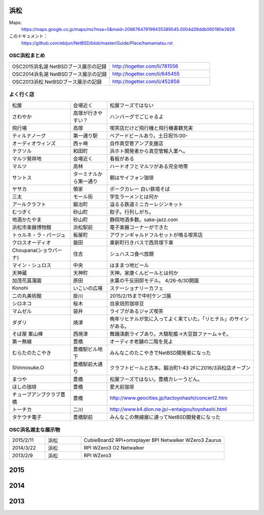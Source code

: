 .. 
 Copyright (c) 2014-5 Jun Ebihara All rights reserved.
 Redistribution and use in source and binary forms, with or without
 modification, are permitted provided that the following conditions
 are met:
 1. Redistributions of source code must retain the above copyright
    notice, this list of conditions and the following disclaimer.
 2. Redistributions in binary form must reproduce the above copyright
    notice, this list of conditions and the following disclaimer in the
    documentation and/or other materials provided with the distribution.
 THIS SOFTWARE IS PROVIDED BY THE AUTHOR ``AS IS'' AND ANY EXPRESS OR
 IMPLIED WARRANTIES, INCLUDING, BUT NOT LIMITED TO, THE IMPLIED WARRANTIES
 OF MERCHANTABILITY AND FITNESS FOR A PARTICULAR PURPOSE ARE DISCLAIMED.
 IN NO EVENT SHALL THE AUTHOR BE LIABLE FOR ANY DIRECT, INDIRECT,
 INCIDENTAL, SPECIAL, EXEMPLARY, OR CONSEQUENTIAL DAMAGES (INCLUDING, BUT
 NOT LIMITED TO, PROCUREMENT OF SUBSTITUTE GOODS OR SERVICES; LOSS OF USE,
 DATA, OR PROFITS; OR BUSINESS INTERRUPTION) HOWEVER CAUSED AND ON ANY
 THEORY OF LIABILITY, WHETHER IN CONTRACT, STRICT LIABILITY, OR TORT
 (INCLUDING NEGLIGENCE OR OTHERWISE) ARISING IN ANY WAY OUT OF THE USE OF
 THIS SOFTWARE, EVEN IF ADVISED OF THE POSSIBILITY OF SUCH DAMAGE.


浜松
-------

Maps:
 https://maps.google.co.jp/maps/ms?msa=0&msid=208676479199435389545.0004d39ddb060180e3928

このドキュメント：
 https://github.com/ebijun/NetBSD/blob/master/Guide/Place/hamamatsu.rst

OSC浜松まとめ
~~~~~~~~~~~~~

.. csv-table::
 :widths: 70 70

 OSC2015浜名湖 NetBSDブース展示の記録, http://togetter.com/li/781556
 OSC2014浜名湖 NetBSDブース展示の記録, http://togetter.com/li/645455
 OSC2013浜松 NetBSDブース展示の記録, http://togetter.com/li/452856


よく行く店
~~~~~~~~~~~~~~

.. csv-table::
 :widths: 25 15 60

 松屋,会場近く,松屋フーズではない
 さわやか,高塚が行きやすい？,ハンバーグでごじゃるよ
 飛行場,高塚,喫茶店だけど飛行機と飛行機書籍充実
 ティルナノーグ,第一通り駅,ベアードビールあり。土日祝15:00-
 オーディオウィンズ,西ヶ崎, 自作真空管アンプ支援店
 テクソル,和田町,浜ホト開発者から真空管輸入業へ。
 マルツ発祥地,会場近く,看板がある
 マルツ,高林,ハードオフとマルツがある完全地帯
 サントス,ターミナルから第一通り,朝はサイフォン珈琲
 ヤサカ,領家,ポークカレー 白い鉄塔そば
 三太,モール街,学生ラーメンとは何か
 アールクラフト,鍛冶町,溢るる鉄道ミニカーレジンキット
 むつぎく,砂山町,餃子。行列しがち。
 地酒かたやま,砂山町,静岡地酒多数。sake-jazz.com
 浜松市楽器博物館,浜松駅前,電子楽器コーナーができた
 トゥルネ・ラ・パージュ,板屋町,アヴァンギャルドフルセットが鳴る喫茶店
 クロスオーディオ,磐田,東新町行きバスで西貝塚下車
 Choupana(ショウパーナ),住吉,シュハスコ食べ放題
 マイン・シュロス,中央,はままつ地ビール
 天神蔵,天神町,天神。家康くんビールとは何か
 加茂花菖蒲園,原田,氷菓の千反田邸モデル。 4/26-6/30開園
 Konohi,いこいの広場,ステーショナリーカフェ
 二の丸美術館,掛川,2015/2/15まで中村ケンゴ展
 シロネコ,桜木,自家焙煎珈琲豆
 マムゼル,袋井,ライブがあるジャズ喫茶
 ダダリ,焼津,晩年リヒテルが気に入ってよく来ていた。「リヒテル」のサインがある。
 そば屋 案山棒,西焼津,舞踊演劇ライブあり。大駱駝艦→大豆鼓ファーム→そ。
 第一無線,豊橋,オーディオ老舗の二階を見よ
 むらたのたこやき,豊橋駅ビル地下,みんなこのたこやきでNetBSD開発者になった
 Shinnosuke.O,豊橋駅前大通り,クラフトビールと古本。鍛冶町1-43 2Fに2016/3浜松店オープン
 まつや,豊橋,松屋フーズではない。豊橋カレーうどん。
 ほしの珈琲,豊橋,愛大前珈琲
 チューブアンプクラブ豊橋,豊橋,http://www.geocities.jp/tactoyohashi/concert2.htm　
 トーチカ,二川,http://www.k4.dion.ne.jp/~entaigou/toyohashi.html
 タケウチ電子,豊橋駅前,みんなこの無線屋に通ってNetBSD開発者になった
 
 
OSC浜名湖主な展示物
~~~~~~~~~~~~~~~~~

.. csv-table::
 :widths: 15 15 60

 2015/2/11,浜松,CubieBoard2 RPI+omxplayer BPI Netwalker WZero3 Zaurus
 2014/3/22,浜松,RPI WZero3 O2 Netwalker
 2013/2/9,浜松,RPI WZero3

2015
-----------------

.. image::  ../Picture/2015/02/11/DSC_0834.jpg
.. image::  ../Picture/2015/02/11/DSC_0835.jpg
.. image::  ../Picture/2015/02/11/DSC_0836.jpg
.. image::  ../Picture/2015/02/11/DSC_0838.jpg
.. image::  ../Picture/2015/02/11/DSC_0839.jpg
.. image::  ../Picture/2015/02/11/DSC_0841.jpg
.. image::  ../Picture/2015/02/11/DSC_0844.jpg
.. image::  ../Picture/2015/02/11/DSC_0845.jpg
.. image::  ../Picture/2015/02/11/DSC_0846.jpg


2014
-----------------

.. image:: ../Picture/2014/03/22/DSC_3198.jpg
.. image:: ../Picture/2014/03/22/DSC_3199.jpg
.. image:: ../Picture/2014/03/22/DSC_3200.jpg
.. image:: ../Picture/2014/03/22/DSC_3201.jpg
.. image:: ../Picture/2014/03/22/DSC_3202.jpg
.. image:: ../Picture/2014/03/22/DSC_3203.jpg
.. image:: ../Picture/2014/03/22/DSC_3204.jpg
.. image:: ../Picture/2014/03/22/DSC_3205.jpg
.. image:: ../Picture/2014/03/22/DSC_3206.jpg
.. image:: ../Picture/2014/03/22/DSC_3207.jpg
.. image:: ../Picture/2014/03/22/dsc04394.jpg
.. image:: ../Picture/2014/03/22/dsc04400.jpg
.. image:: ../Picture/2014/03/22/dsc04409.jpg
.. image:: ../Picture/2014/03/22/dsc04410.jpg
.. image:: ../Picture/2014/03/22/dsc04415.jpg

2013
-----------------

.. image:: ../Picture/2013/04/21/DSC_1989.jpg
.. image:: ../Picture/2013/02/09/DSC_1606.jpg
.. image:: ../Picture/2013/02/09/DSC_1607.jpg
.. image:: ../Picture/2013/02/09/DSC_1608.jpg
.. image:: ../Picture/2013/02/09/DSC_1609.jpg
.. image:: ../Picture/2013/02/09/DSC_1610.jpg
.. image:: ../Picture/2013/02/09/DSC_1611.jpg
.. image:: ../Picture/2013/02/09/DSC_1614.jpg
.. image:: ../Picture/2013/02/09/DSC_1615.jpg
.. image:: ../Picture/2013/02/09/DSC_1616.jpg
.. image:: ../Picture/2013/02/09/DSC_1617.jpg
.. image:: ../Picture/2013/02/09/DSC_1618.jpg
